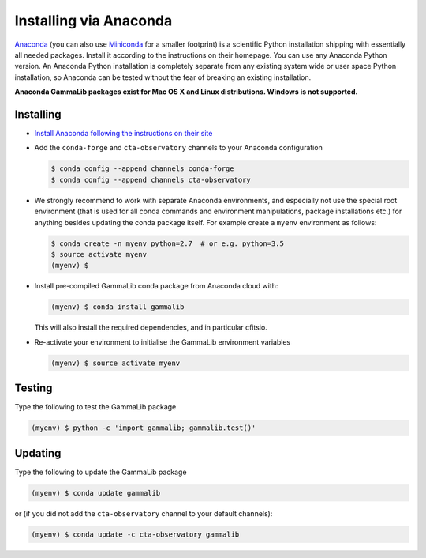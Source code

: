 .. _sec_install_conda:

Installing via Anaconda
=======================

`Anaconda <https://www.anaconda.com/download/>`_ (you can also use
`Miniconda <https://conda.io/miniconda.html>`_ for a smaller footprint) is a
scientific Python installation shipping with essentially all needed packages.
Install it according to the instructions on their homepage. You can use any
Anaconda Python version. An Anaconda Python installation is completely separate
from any existing system wide or user space Python installation, so Anaconda
can be tested without the fear of breaking an existing installation.

**Anaconda GammaLib packages exist for Mac OS X and Linux distributions. Windows
is not supported.**


Installing
----------

- `Install Anaconda following the instructions on their site <https://www.anaconda.com/download/>`_

- Add the ``conda-forge`` and ``cta-observatory`` channels to your Anaconda
  configuration

  .. code-block:: bash

     $ conda config --append channels conda-forge
     $ conda config --append channels cta-observatory

- We strongly recommend to work with separate Anaconda environments, and
  especially not use the special root environment (that is used for all conda
  commands and environment manipulations, package installations etc.) for
  anything besides updating the conda package itself. For example create
  a ``myenv`` environment as follows:

  .. code-block:: bash

     $ conda create -n myenv python=2.7  # or e.g. python=3.5
     $ source activate myenv
     (myenv) $

- Install pre-compiled GammaLib conda package from Anaconda cloud with:

  .. code-block:: bash

     (myenv) $ conda install gammalib

  This will also install the required dependencies, and in particular cfitsio.

- Re-activate your environment to initialise the GammaLib environment variables

  .. code-block:: bash

     (myenv) $ source activate myenv


Testing
-------

Type the following to test the GammaLib package

.. code-block:: bash

   (myenv) $ python -c 'import gammalib; gammalib.test()'


Updating
--------

Type the following to update the GammaLib package

.. code-block:: bash

   (myenv) $ conda update gammalib

or (if you did not add the ``cta-observatory`` channel to your default
channels):

.. code-block:: bash

   (myenv) $ conda update -c cta-observatory gammalib
